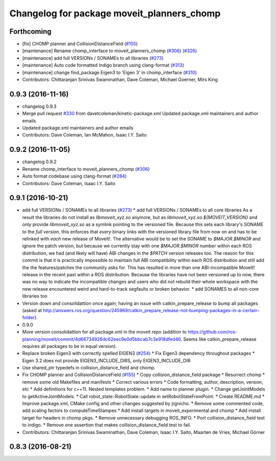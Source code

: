 ^^^^^^^^^^^^^^^^^^^^^^^^^^^^^^^^^^^^^^^^^^^
Changelog for package moveit_planners_chomp
^^^^^^^^^^^^^^^^^^^^^^^^^^^^^^^^^^^^^^^^^^^

Forthcoming
-----------
* [fix] CHOMP planner and CollisionDistanceField (`#155 <https://github.com/ros-planning/moveit/issues/155>`_)
* [maintenance] Rename chomp_interface to moveit_planners_chomp (`#306 <https://github.com/ros-planning/moveit/issues/306>`_) (`#326 <https://github.com/ros-planning/moveit/issues/326>`_)
* [maintenance] add full VERSIONs / SONAMEs to all libraries (`#273 <https://github.com/ros-planning/moveit/issues/273>`_)
* [maintenance] Auto code formatted Indigo branch using clang-format (`#313 <https://github.com/ros-planning/moveit/issues/313>`_)
* [maintenance] change find_package Eigen3 to 'Eigen 3' in chomp_interface (`#310 <https://github.com/ros-planning/moveit/issues/310>`_)
* Contributors: Chittaranjan Srinivas Swaminathan, Dave Coleman, Michael Goerner, Mirs King

0.9.3 (2016-11-16)
------------------
* changelog 0.9.3
* Merge pull request `#330 <https://github.com/ros-planning/moveit/issues/330>`_ from davetcoleman/kinetic-package.xml
  Updated package.xml maintainers and author emails
* Updated package.xml maintainers and author emails
* Contributors: Dave Coleman, Ian McMahon, Isaac I.Y. Saito

0.9.2 (2016-11-05)
------------------
* changelog 0.9.2
* Rename chomp_interface to moveit_planners_chomp (`#306 <https://github.com/ros-planning/moveit/issues/306>`_)
* Auto format codebase using clang-format (`#284 <https://github.com/ros-planning/moveit/issues/284>`_)
* Contributors: Dave Coleman, Isaac I.Y. Saito

0.9.1 (2016-10-21)
------------------
* add full VERSIONs / SONAMEs to all libraries (`#273 <https://github.com/ros-planning/moveit/issues/273>`_)
  * add full VERSIONs / SONAMEs to all core libraries
  As a result the libraries do not install as `libmoveit_xyz.so` anymore,
  but as `libmoveit_xyz.so.${MOVEIT_VERSION}` and only provide `libmoveit_xyz.so`
  as a symlink pointing to the versioned file.
  Because this sets each library's SONAME to the *full version*, this enforces
  that *every* binary links with the versioned library file from now on and
  has to be relinked with *each* new release of MoveIt!.
  The alternative would be to set the SONAME to `$MAJOR.$MINOR` and ignore the patch version,
  but because we currently stay with one `$MAJOR.$MINOR` number within each ROS distribution,
  we had (and likely will have) ABI changes in the `$PATCH` version releases too.
  The reason for this commit is that it is practically impossible to maintain full ABI compatibility
  within each ROS distribution and still add the the features/patches the community asks for.
  This has resulted in more than one ABI-incompatible MoveIt! release in the recent past
  within a ROS distribution. Because the libraries have not been versioned up to now,
  there was no way to indicate the incompatible changes and users who did not rebuild
  their whole workspace with the new release encountered weird and hard-to-track segfaults
  or broken behavior.
  * add SONAMES to all non-core libraries too
* Version down and consolidattion once again; having an issue with catkin_prepare_release to bump all packages (asked at http://answers.ros.org/question/245969/catkin_prepare_release-not-bumping-packages-in-a-certain-folder).
* 0.9.0
* More version consolidattion for all package.xml in the moveit repo (addition to https://github.com/ros-planning/moveit/commit/4d66734926dc62eec9e0d5bbcab7c3e918dfed46. Seems like catkin_prepare_release requires all packages to be in equal version).
* Replace broken Eigen3 with correctly spelled EIGEN3 (`#254 <https://github.com/ros-planning/moveit/issues/254>`_)
  * Fix Eigen3 dependency throughout packages
  * Eigen 3.2 does not provide EIGEN3_INCLUDE_DIRS, only EIGEN3_INCLUDE_DIR
* Use shared_ptr typedefs in collision_distance_field and chomp.
* Fix CHOMP planner and CollisionDistanceField (`#155 <https://github.com/ros-planning/moveit/issues/155>`_)
  * Copy collision_distance_field package
  * Resurrect chomp
  * remove some old Makefiles and manifests
  * Correct various errors
  * Code formatting, author, description, version, etc
  * Add definitions for c++11. Nested templates problem.
  * Add name to planner plugin.
  * Change getJointModels to getActiveJointModels.
  * Call robot_state::RobotState::update in setRobotStateFromPoint.
  * Create README.md
  * Improve package.xml, CMake config and other changes suggested by jrgnicho.
  * Remove some commented code, add scaling factors to computeTimeStampes
  * Add install targets in moveit_experimental and chomp
  * Add install target for headers in chomp pkgs.
  * Remove unnecessary debugging ROS_INFO.
  * Port collision_distance_field test to indigo.
  * Remove one assertion that makes collision_distance_field test to fail.
* Contributors: Chittaranjan Srinivas Swaminathan, Dave Coleman, Isaac I.Y. Saito, Maarten de Vries, Michael Görner

0.8.3 (2016-08-21)
------------------
